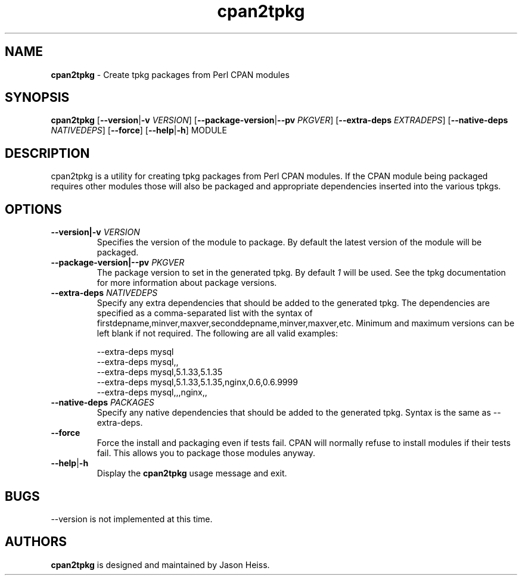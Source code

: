 .TH cpan2tpkg 1 "January 2011"

.SH NAME

.B cpan2tpkg
\- Create tpkg packages from Perl CPAN modules

.SH SYNOPSIS

.B cpan2tpkg
.RB [ --version | \-v
.IR VERSION ]
.RB [ --package-version | --pv
.IR PKGVER ]
.RB [ --extra-deps
.IR EXTRADEPS ]
.RB [ --native-deps
.IR NATIVEDEPS ]
.RB [ --force ]
.RB [ --help | \-h ]
MODULE

.SH DESCRIPTION

cpan2tpkg is a utility for creating tpkg packages from Perl CPAN modules. If
the CPAN module being packaged requires other modules those will also be
packaged and appropriate dependencies inserted into the various tpkgs.

.SH OPTIONS
.TP
.BI --version|-v " VERSION"
Specifies the version of the module to package.  By default the latest version
of the module will be packaged.
.TP
.BI --package-version|--pv " PKGVER"
The package version to set in the generated tpkg.  By default 
.I 1
will be used.  See the tpkg documentation for more information about package
versions.
.TP
.BI --extra-deps " NATIVEDEPS"
Specify any extra dependencies that should be added to the generated tpkg.
The dependencies are specified as a comma-separated list with the syntax of
firstdepname,minver,maxver,seconddepname,minver,maxver,etc.  Minimum and
maximum versions can be left blank if not required.  The following are all
valid examples:
.PP
.RS
--extra-deps mysql
.RS 0
--extra-deps mysql,,
.RS 0
--extra-deps mysql,5.1.33,5.1.35
.RS 0
--extra-deps mysql,5.1.33,5.1.35,nginx,0.6,0.6.9999
.RS 0
--extra-deps mysql,,,nginx,,
.RE 1
.TP
.BI --native-deps " PACKAGES"
Specify any native dependencies that should be added to the generated tpkg.
Syntax is the same as --extra-deps.
.TP
.B --force
Force the install and packaging even if tests fail.  CPAN will normally refuse
to install modules if their tests fail.  This allows you to package those
modules anyway.
.TP
.BR --help | \-h
Display the
.B cpan2tpkg
usage message and exit.

.SH BUGS

--version is not implemented at this time.

.SH AUTHORS

.B cpan2tpkg
is designed and maintained by Jason Heiss.

